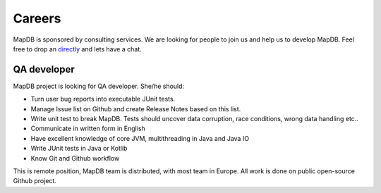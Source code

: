 Careers
============

MapDB is sponsored by consulting services. We are looking for people to join us and help us to develop MapDB.
Feel free to drop an `directly <mailto:jan@kotek.net?subject=MapDB%20Job>`_ and lets have a chat.

QA developer
----------------

MapDB project is looking for QA developer. She/he should:

* Turn user bug reports into executable JUnit tests.

* Manage Issue list on Github and create Release Notes based on this list.

* Write unit test to break MapDB. Tests should uncover data corruption, race conditions, wrong data handling etc..

* Communicate in written form in English

* Have excellent knowledge of core JVM, multithreading in Java and Java IO

* Write JUnit tests in Java or Kotlib

* Know Git and Github workflow

This is remote position, MapDB team is distributed, with most team in Europe.
All work is done on public open-source Github project.
